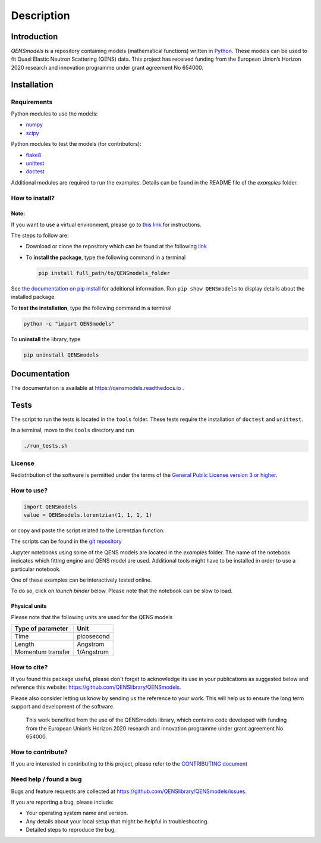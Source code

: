===========
Description
===========

.. image:: https://readthedocs.org/projects/qensmodels/badge/?version=latest
   :target: https://qensmodels.readthedocs.io/?badge=latest
   :alt: Documentation Status

.. image:: https://travis-ci.com/QENSlibrary/QENSmodels.svg?branch=master
    :target: https://travis-ci.com/QENSlibrary/QENSmodels

Introduction
============


*QENSmodels* is a repository containing models (mathematical functions) written in `Python <https://www.python.org/>`_.
These models can be used to fit Quasi Elastic Neutron Scattering (QENS) data.
This project has received funding from the European Union’s Horizon
2020 research and innovation programme under grant agreement No 654000.

Installation
============

Requirements
------------

Python modules to use the models:


* `numpy <http://www.numpy.org/>`_
* `scipy <https://www.scipy.org/>`_

Python modules to test the models (for contributors):


* `flake8 <http://flake8.pycqa.org/en/latest/>`_ 
* `unittest <https://docs.python.org/3/library/unittest.html>`_
* `doctest <https://docs.python.org/3.7/library/doctest.html>`_

Additional modules are required to run the examples. Details can be
found in the README file of the *examples* folder.

How to install?
---------------

Note:
^^^^^

If you want to use a virtual environment, please go to `this link <https://docs.conda.io/projects/conda/en/latest/user-guide/getting-started.html>`_
for instructions. 

The steps to follow are:  


* Download or clone the repository which can be found at the following `link <https://github.com/QENSlibrary/QENSmodels>`_

* To **install the package**, type the following
  command in a terminal  

  .. code-block:: console

     pip install full_path/to/QENSmodels_folder


See `the documentation on pip install <https://pip.pypa.io/en/stable/reference/pip_install/#editable-installs>`_ for 
additional information. Run ``pip show QENSmodels`` to display details about the installed package.

To **test the installation**\ , type the following command in a terminal

.. code-block:: console

   python -c "import QENSmodels"

To **uninstall** the library, type

.. code-block:: console

   pip uninstall QENSmodels

Documentation
=============

The documentation is available at https://qensmodels.readthedocs.io .

.. The documentation is built using ``Sphinx``. The required packages can be installed using the following commands:

.. .. code-block:: console

..    pip install sphinx
..    pip install sphinx-rtd-theme
..    pip install sphinxcontrib-napoleon

.. Other ways of installing ``Sphinx`` at be found at http://www.sphinx-doc.org/en/master/usage/installation.html

.. How to build documentation?
.. ---------------------------

.. In a terminal, move to the *docs* folder and type

.. .. code-block:: console

..    make html

.. This command will generate html files in the subfolder *_build/html*.

Tests
=====

The script to run the tests is located in the ``tools`` folder. 
These tests require the installation of ``doctest`` and ``unittest``.

In a terminal, move to the ``tools`` directory and run

.. code-block:: console

   ./run_tests.sh

License
-------

Redistribution of the software is permitted under the terms of the 
`General Public License version 3 or higher <https://www.gnu.org/licenses/gpl-3.0.en.html>`_.


How to use?
-----------

.. code-block:: python

   import QENSmodels
   value = QENSmodels.lorentzian(1, 1, 1, 1)

or copy and paste the script related to the Lorentzian function.

The scripts can be found in the 
`git repository <https://github.com/QENSlibrary/QENSmodels>`_

Jupyter notebooks using some of the QENS models are located in the *examples*
folder. The name of the notebook indicates which fitting engine and QENS model 
are used. Additional tools might have to be installed in order to use a 
particular notebook.

One of these examples can be interactively tested online.

To do so, click on `launch binder` below. Please note that the notebook can be slow to load.

.. image:: https://mybinder.org/badge_logo.svg
   :target: https://mybinder.org/v2/gh/QENSlibrary/QENSmodels/master?filepath=examples-binder%2Fscipy_lorentzian_fit_binder_ipywidgets.ipynb

Physical units
^^^^^^^^^^^^^^

Please note that the following units are used for the QENS models

.. list-table::
   :header-rows: 1

   * - Type of parameter
     - Unit
   * - Time
     - picosecond
   * - Length
     - Angstrom
   * - Momentum transfer
     - 1/Angstrom


How to cite?
------------

If you found this package useful, please don't forget to acknowledge its use in your publications 
as suggested below and reference this website: https://github.com/QENSlibrary/QENSmodels. 

Please also consider letting us know by sending us the reference to your work. 
This will help us to ensure the long term support and development of the software.


   This work benefited from the use of the QENSmodels library, which contains code developed with funding from the 
   European Union’s Horizon 2020 research and innovation programme under grant agreement No 654000. 



How to contribute?
------------------

If you are interested in contributing to this project, please refer to the `CONTRIBUTING document <https://github.com/QENSlibrary/QENSmodels/blob/master/CONTRIBUTING.rst>`_

Need help / found a bug
-----------------------

Bugs and feature requests are collected at https://github.com/QENSlibrary/QENSmodels/issues.

If you are reporting a bug, please include:


* Your operating system name and version.
* Any details about your local setup that might be helpful in troubleshooting.
* Detailed steps to reproduce the bug.

